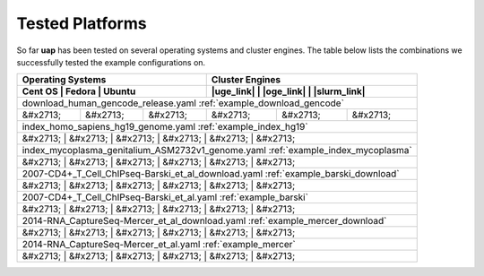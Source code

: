 ..
  This is the documentation for uap. Please keep lines under
  80 characters if you can and start each sentence on a new line as it 
  decreases maintenance and makes diffs more readable.
  
.. title:: Tested Platforms

.. _platforms:

****************
Tested Platforms
****************

So far **uap** has been tested on several operating systems and cluster engines.
The table below lists the combinations we successfully tested the example
configurations on.

+--------------------------------+----------------------------------------+
| Operating Systems              | Cluster Engines                        |
+--------------------------------+----------------------------------------+
| Cent OS  | Fedora   | Ubuntu   | |uge_link| | |oge_link| | |slurm_link| |
+==========+==========+==========+============+============+==============+
| download_human_gencode_release.yaml                                     |
| :ref:`example_download_gencode`                                         |
+----------+----------+----------+------------+------------+--------------+
| &#x2713; | &#x2713; | &#x2713; | &#x2713;   | &#x2713;   | &#x2713;     |
+----------+----------+----------+------------+------------+--------------+
| index_homo_sapiens_hg19_genome.yaml                                     |
| :ref:`example_index_hg19`                                               |
+----------+----------+----------+------------+------------+--------------+
| &#x2713; | &#x2713; | &#x2713; | &#x2713;   | &#x2713;   | &#x2713;     |
+-------------------------------------------------------------------------+
| index_mycoplasma_genitalium_ASM2732v1_genome.yaml                       |
| :ref:`example_index_mycoplasma`                                         |
+----------+----------+----------+------------+------------+--------------+
| &#x2713; | &#x2713; | &#x2713; | &#x2713;   | &#x2713;   | &#x2713;     |
+-------------------------------------------------------------------------+
| 2007-CD4+_T_Cell_ChIPseq-Barski_et_al_download.yaml                     |
| :ref:`example_barski_download`                                          |
+----------+----------+----------+------------+------------+--------------+
| &#x2713; | &#x2713; | &#x2713; | &#x2713;   | &#x2713;   | &#x2713;     |
+-------------------------------------------------------------------------+
| 2007-CD4+_T_Cell_ChIPseq-Barski_et_al.yaml                              |
| :ref:`example_barski`                                                   |
+----------+----------+----------+------------+------------+--------------+
| &#x2713; | &#x2713; | &#x2713; | &#x2713;   | &#x2713;   | &#x2713;     |
+-------------------------------------------------------------------------+
| 2014-RNA_CaptureSeq-Mercer_et_al_download.yaml                          |
| :ref:`example_mercer_download`                                          |
+----------+----------+----------+------------+------------+--------------+
| &#x2713; | &#x2713; | &#x2713; | &#x2713;   | &#x2713;   | &#x2713;     |
+-------------------------------------------------------------------------+
| 2014-RNA_CaptureSeq-Mercer_et_al.yaml                                   |
| :ref:`example_mercer`                                                   |
+----------+----------+----------+------------+------------+--------------+
| &#x2713; | &#x2713; | &#x2713; | &#x2713;   | &#x2713;   | &#x2713;     |
+-------------------------------------------------------------------------+

.. |uge_link| raw:: html
 
   <a href="http://www.univa.com/products/" target="_blank">UGE</a>

.. |oge_link| raw:: html

   <a href="http://www.univa.com/oracle" target="_blank">OGE/SGE</a>

.. |slurm_link| raw:: html
      
   <a href="http://slurm.schedmd.com/" target="_blank">SLURM</a>
